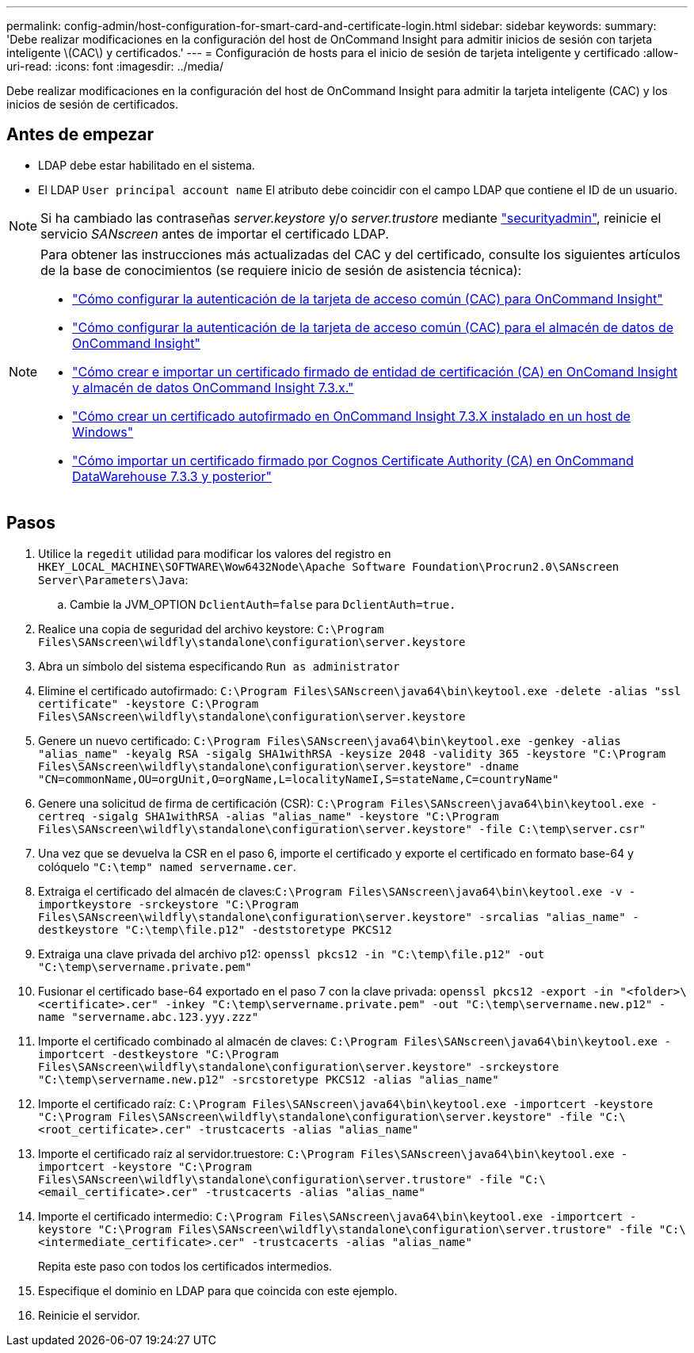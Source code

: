 ---
permalink: config-admin/host-configuration-for-smart-card-and-certificate-login.html 
sidebar: sidebar 
keywords:  
summary: 'Debe realizar modificaciones en la configuración del host de OnCommand Insight para admitir inicios de sesión con tarjeta inteligente \(CAC\) y certificados.' 
---
= Configuración de hosts para el inicio de sesión de tarjeta inteligente y certificado
:allow-uri-read: 
:icons: font
:imagesdir: ../media/


[role="lead"]
Debe realizar modificaciones en la configuración del host de OnCommand Insight para admitir la tarjeta inteligente (CAC) y los inicios de sesión de certificados.



== Antes de empezar

* LDAP debe estar habilitado en el sistema.
* El LDAP `User principal account name` El atributo debe coincidir con el campo LDAP que contiene el ID de un usuario.



NOTE: Si ha cambiado las contraseñas _server.keystore_ y/o _server.trustore_ mediante link:../config-admin/security-management.html["securityadmin"], reinicie el servicio _SANscreen_ antes de importar el certificado LDAP.

[NOTE]
====
Para obtener las instrucciones más actualizadas del CAC y del certificado, consulte los siguientes artículos de la base de conocimientos (se requiere inicio de sesión de asistencia técnica):

* https://kb.netapp.com/Advice_and_Troubleshooting/Data_Infrastructure_Management/OnCommand_Suite/How_to_configure_Common_Access_Card_(CAC)_authentication_for_NetApp_OnCommand_Insight["Cómo configurar la autenticación de la tarjeta de acceso común (CAC) para OnCommand Insight"]
* https://kb.netapp.com/Advice_and_Troubleshooting/Data_Infrastructure_Management/OnCommand_Suite/How_to_configure_Common_Access_Card_(CAC)_authentication_for_NetApp_OnCommand_Insight_DataWarehouse["Cómo configurar la autenticación de la tarjeta de acceso común (CAC) para el almacén de datos de OnCommand Insight"]
* https://kb.netapp.com/Advice_and_Troubleshooting/Data_Infrastructure_Management/OnCommand_Suite/How_to_create_and_import_a_Certificate_Authority_(CA)_signed_certificate_into_OCI_and_DWH_7.3.X["Cómo crear e importar un certificado firmado de entidad de certificación (CA) en OnComand Insight y almacén de datos OnCommand Insight 7.3.x."]
* https://kb.netapp.com/Advice_and_Troubleshooting/Data_Infrastructure_Management/OnCommand_Suite/How_to_create_a_Self_Signed_Certificate_within_OnCommand_Insight_7.3.X_installed_on_a_Windows_Host["Cómo crear un certificado autofirmado en OnCommand Insight 7.3.X instalado en un host de Windows"]
* https://kb.netapp.com/Advice_and_Troubleshooting/Data_Infrastructure_Management/OnCommand_Suite/How_to_import_a_Cognos_Certificate_Authority_(CA)_signed_certificate_into_DWH_7.3.3_and_later["Cómo importar un certificado firmado por Cognos Certificate Authority (CA) en OnCommand DataWarehouse 7.3.3 y posterior"]


====


== Pasos

. Utilice la `regedit` utilidad para modificar los valores del registro en `HKEY_LOCAL_MACHINE\SOFTWARE\Wow6432Node\Apache Software Foundation\Procrun2.0\SANscreen Server\Parameters\Java`:
+
.. Cambie la JVM_OPTION `DclientAuth=false` para `DclientAuth=true.`


. Realice una copia de seguridad del archivo keystore: `C:\Program Files\SANscreen\wildfly\standalone\configuration\server.keystore`
. Abra un símbolo del sistema especificando `Run as administrator`
. Elimine el certificado autofirmado: `C:\Program Files\SANscreen\java64\bin\keytool.exe -delete -alias "ssl certificate" -keystore C:\Program Files\SANscreen\wildfly\standalone\configuration\server.keystore`
. Genere un nuevo certificado: `C:\Program Files\SANscreen\java64\bin\keytool.exe -genkey -alias "alias_name" -keyalg RSA -sigalg SHA1withRSA -keysize 2048 -validity 365 -keystore "C:\Program Files\SANscreen\wildfly\standalone\configuration\server.keystore" -dname "CN=commonName,OU=orgUnit,O=orgName,L=localityNameI,S=stateName,C=countryName"`
. Genere una solicitud de firma de certificación (CSR): `C:\Program Files\SANscreen\java64\bin\keytool.exe -certreq -sigalg SHA1withRSA -alias "alias_name" -keystore "C:\Program Files\SANscreen\wildfly\standalone\configuration\server.keystore" -file C:\temp\server.csr"`
. Una vez que se devuelva la CSR en el paso 6, importe el certificado y exporte el certificado en formato base-64 y colóquelo `"C:\temp" named servername.cer`.
. Extraiga el certificado del almacén de claves:``C:\Program Files\SANscreen\java64\bin\keytool.exe -v -importkeystore -srckeystore "C:\Program Files\SANscreen\wildfly\standalone\configuration\server.keystore" -srcalias "alias_name" -destkeystore "C:\temp\file.p12" -deststoretype PKCS12``
. Extraiga una clave privada del archivo p12: `openssl pkcs12 -in "C:\temp\file.p12" -out "C:\temp\servername.private.pem"`
. Fusionar el certificado base-64 exportado en el paso 7 con la clave privada: `openssl pkcs12 -export -in "<folder>\<certificate>.cer" -inkey "C:\temp\servername.private.pem" -out "C:\temp\servername.new.p12" -name "servername.abc.123.yyy.zzz"`
. Importe el certificado combinado al almacén de claves: `C:\Program Files\SANscreen\java64\bin\keytool.exe -importcert -destkeystore "C:\Program Files\SANscreen\wildfly\standalone\configuration\server.keystore" -srckeystore "C:\temp\servername.new.p12" -srcstoretype PKCS12 -alias "alias_name"`
. Importe el certificado raíz: `C:\Program Files\SANscreen\java64\bin\keytool.exe -importcert -keystore "C:\Program Files\SANscreen\wildfly\standalone\configuration\server.keystore" -file "C:\<root_certificate>.cer" -trustcacerts -alias "alias_name"`
. Importe el certificado raíz al servidor.truestore: `C:\Program Files\SANscreen\java64\bin\keytool.exe -importcert -keystore "C:\Program Files\SANscreen\wildfly\standalone\configuration\server.trustore" -file "C:\<email_certificate>.cer" -trustcacerts -alias "alias_name"`
. Importe el certificado intermedio: `C:\Program Files\SANscreen\java64\bin\keytool.exe -importcert -keystore "C:\Program Files\SANscreen\wildfly\standalone\configuration\server.trustore" -file "C:\<intermediate_certificate>.cer" -trustcacerts -alias "alias_name"`
+
Repita este paso con todos los certificados intermedios.

. Especifique el dominio en LDAP para que coincida con este ejemplo.


. Reinicie el servidor.

